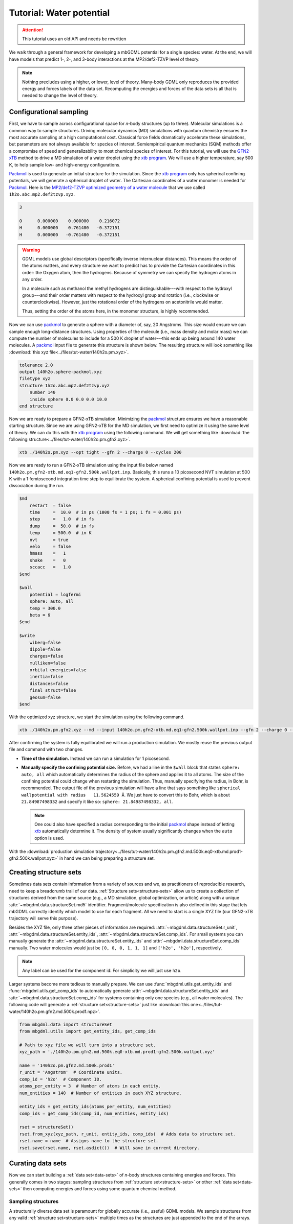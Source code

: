 .. _tut-water-pot:

=========================
Tutorial: Water potential
=========================

.. attention::

    This tutorial uses an old API and needs be rewritten

We walk through a general framework for developing a mbGDML potential for a single species: water.
At the end, we will have models that predict 1-, 2-, and 3-body interactions at the MP2/def2-TZVP level of theory.

.. note::
    Nothing precludes using a higher, or lower, level of theory.
    Many-body GDML only reproduces the provided energy and forces labels of the data set.
    Recomputing the energies and forces of the data sets is all that is needed to change the level of theory.

Configurational sampling
========================

First, we have to sample across configurational space for *n*-body structures (up to three).
Molecular simulations is a common way to sample structures.
Driving molecular dynamics (MD) simulations with quantum chemistry ensures the most accurate sampling at a high computational cost.
Classical force fields dramatically accelerate these simulations, but parameters are not always available for species of interest.
Semiempirical quantum mechanics (SQM) methods offer a compromise of speed and generalizability to most chemical species of interest.
For this tutorial, we will use the `GFN2-xTB <https://doi.org/10.1021/acs.jctc.8b01176>`_ method to drive a MD simulation of a water droplet using the `xtb program <https://xtb-docs.readthedocs.io/en/latest/contents.html>`_.
We will use a higher temperature, say 500 K, to help sample low- and high-energy configurations.

`Packmol <http://leandro.iqm.unicamp.br/m3g/packmol/home.shtml>`_ is used to generate an initial structure for the simulation.
Since the `xtb program <https://xtb-docs.readthedocs.io/en/latest/contents.html>`_ only has spherical confining potentials, we will generate a spherical droplet of water.
The Cartesian coordinates of a water monomer is needed for `Packmol <http://leandro.iqm.unicamp.br/m3g/packmol/home.shtml>`_.
Here is the `MP2/def2-TZVP optimized geometry of a water molecule <https://github.com/keithgroup/solute-solvent-clusters/tree/main/clusters/homogeneous/h2o/1h2o/1h2o.abc>`_ that we use called ``1h2o.abc.mp2.def2tzvp.xyz``.

.. code-block:: text
    
    3

    O      0.000000    0.000000    0.216072
    H      0.000000    0.761480   -0.372151
    H      0.000000   -0.761480   -0.372151

.. warning::

    GDML models use global descriptors (specifically inverse internuclear distances).
    This means the order of the atoms matters, and every structure we want to predict has to provide the Cartesian coordinates in this order: the Oxygen atom, then the hydrogens.
    Because of symmetry we can specify the hydrogen atoms in any order.

    In a molecule such as methanol the methyl hydrogens are distinguishable---with respect to the hydroxyl group---and their order matters with respect to the hydroxyl group and rotation (i.e., clockwise or counterclockwise).
    However, just the rotational order of the hydrogens on acetonitrile would matter.

    Thus, setting the order of the atoms here, in the monomer structure, is highly recommended.

Now we can use `packmol <http://leandro.iqm.unicamp.br/m3g/packmol/home.shtml>`_ to generate a sphere with a diameter of, say, 20 Angstroms.
This size would ensure we can sample enough long-distance structures.
Using properties of the molecule (i.e., mass density and molar mass) we can compute the number of molecules to include for a 500 K droplet of water---this ends up being around 140 water molecules.
A `packmol <http://leandro.iqm.unicamp.br/m3g/packmol/home.shtml>`_ input file to generate this structure is shown below.
The resulting structure will look something like :download:`this xyz file<../files/tut-water/140h2o.pm.xyz>`.

.. code-block:: text

    tolerance 2.0
    output 140h2o.sphere-packmol.xyz
    filetype xyz
    structure 1h2o.abc.mp2.def2tzvp.xyz
        number 140
        inside sphere 0.0 0.0 0.0 10.0
    end structure

Now we are ready to prepare a GFN2-xTB simulation.
Minimizing the `packmol <http://leandro.iqm.unicamp.br/m3g/packmol/home.shtml>`_ structure ensures we have a reasonable starting structure.
Since we are using GFN2-xTB for the MD simulation, we first need to optimize it using the same level of theory.
We can do this with the `xtb program <https://xtb-docs.readthedocs.io/en/latest/contents.html>`_ using the following command.
We will get something like :download:`the following structure<../files/tut-water/140h2o.pm.gfn2.xyz>`.

.. code-block:: bash

    xtb ./140h2o.pm.xyz --opt tight --gfn 2 --charge 0 --cycles 200

Now we are ready to run a GFN2-xTB simulation using the input file below named ``140h2o.pm.gfn2-xtb.md.eq1-gfn2.500k.wallpot.inp``.
Basically, this runs a 10 picosecond NVT simulation at 500 K with a 1 femtosecond integration time step to equilibrate the system.
A spherical confining potential is used to prevent dissociation during the run.

.. code-block:: text

    $md
        restart  = false
        time     =  10.0  # in ps (1000 fs = 1 ps; 1 fs = 0.001 ps)
        step     =   1.0  # in fs
        dump     =  50.0  # in fs
        temp     = 500.0  # in K
        nvt      = true
        velo     = false
        hmass    =   1
        shake    =   0
        sccacc   =   1.0
    $end

    $wall
        potential = logfermi
        sphere: auto, all
        temp = 300.0
        beta = 6
    $end

    $write
        wiberg=false
        dipole=false
        charges=false
        mulliken=false
        orbital energies=false
        inertia=false
        distances=false
        final struct=false
        geosum=false
    $end

With the optimized xyz structure, we start the simulation using the following command.

.. code-block:: bash

    xtb ./140h2o.pm.gfn2.xyz --md --input 140h2o.pm.gfn2-xtb.md.eq1-gfn2.500k.wallpot.inp --gfn 2 --charge 0 --verbose

After confirming the system is fully equilibrated we will run a production simulation.
We mostly reuse the previous output file and command with two changes.

- **Time of the simulation.**
  Instead we can run a simulation for 1 picosecond.
- **Manually specify the confining potential size.**
  Before, we had a line in the ``$wall`` block that states ``sphere: auto, all`` which automatically determines the radius of the sphere and applies it to all atoms.
  The size of the confining potential could change when restarting the simulation.
  Thus, manually specifying the radius, in Bohr, is recommended.
  The output file of the previous simulation will have a line that says something like ``spherical wallpotential with radius   11.5624559 Å``.
  We just have to convert this to Bohr, which is about ``21.84987498332`` and specify it like so: ``sphere: 21.84987498332, all``.
  
  .. note::
      One could also have specified a radius corresponding to the initial `packmol <http://leandro.iqm.unicamp.br/m3g/packmol/home.shtml>`_ shape instead of letting `xtb <https://xtb-docs.readthedocs.io/en/latest/contents.html>`_ automatically determine it.
      The density of system usually significantly changes when the ``auto`` option is used.

With the :download:`production simulation trajectory<../files/tut-water/140h2o.pm.gfn2.md.500k.eq0-xtb.md.prod1-gfn2.500k.wallpot.xyz>` in hand we can being preparing a structure set.

Creating structure sets
=======================

Sometimes data sets contain information from a variety of sources and we, as practitioners of reproducible research, need to keep a breadcrumb trail of our data.
:ref:`Structure sets<structure-sets>` allow us to create a collection of structures derived from the same source (e.g., a MD simulation, global optimization, or article) along with a unique :attr:`~mbgdml.data.structureSet.md5` identifier.
Fragment/molecule specification is also defined in this stage that lets mbGDML correctly identify which model to use for each fragment.
All we need to start is a single XYZ file (our GFN2-xTB trajectory will serve this purpose).

Besides the XYZ file, only three other pieces of information are required: :attr:`~mbgdml.data.structureSet.r_unit`, :attr:`~mbgdml.data.structureSet.entity_ids`, :attr:`~mbgdml.data.structureSet.comp_ids`.
For small systems you can manually generate the :attr:`~mbgdml.data.structureSet.entity_ids` and :attr:`~mbgdml.data.structureSet.comp_ids` manually.
Two water molecules would just be ``[0, 0, 0, 1, 1, 1]`` and ``['h2o', 'h2o']``, respectively.

.. note::
    Any label can be used for the component id.
    For simplicity we will just use ``h2o``.

Larger systems become more tedious to manually prepare.
We can use :func:`mbgdml.utils.get_entity_ids` and :func:`mbgdml.utils.get_comp_ids` to automatically generate :attr:`~mbgdml.data.structureSet.entity_ids` and :attr:`~mbgdml.data.structureSet.comp_ids` for systems containing only one species (e.g., all water molecules).
The following code will generate a :ref:`structure set<structure-sets>` just like :download:`this one<../files/tut-water/140h2o.pm.gfn2.md.500k.prod1.npz>`.

.. code-block:: python

    from mbgdml.data import structureSet
    from mbgdml.utils import get_entity_ids, get_comp_ids

    # Path to xyz file we will turn into a structure set.
    xyz_path = './140h2o.pm.gfn2.md.500k.eq0-xtb.md.prod1-gfn2.500k.wallpot.xyz'

    name = '140h2o.pm.gfn2.md.500k.prod1'
    r_unit = 'Angstrom'  # Coordinate units.
    comp_id = 'h2o'  # Component ID.
    atoms_per_entity = 3  # Number of atoms in each entity.
    num_entities = 140  # Number of entities in each XYZ structure.

    entity_ids = get_entity_ids(atoms_per_entity, num_entities)
    comp_ids = get_comp_ids(comp_id, num_entities, entity_ids)

    rset = structureSet()
    rset.from_xyz(xyz_path, r_unit, entity_ids, comp_ids)  # Adds data to structure set.
    rset.name = name  # Assigns name to the structure set.
    rset.save(rset.name, rset.asdict())  # Will save in current directory.

Curating data sets
==================

Now we can start building a :ref:`data set<data-sets>` of *n*-body structures containing energies and forces.
This generally comes in two stages: sampling structures from :ref:`structure set<structure-sets>` or other :ref:`data set<data-sets>` then computing energies and forces using some quantum chemical method.

Sampling structures
-------------------

A structurally diverse data set is paramount for globally accurate (i.e., useful) GDML models.
We sample structures from any valid :ref:`structure set<structure-sets>` multiple times as the structures are just appended to the end of the arrays.

Remember that the final :ref:`data sets<data-sets>` will need to contain *n*-body energies and forces.
Meaning once we will need properties for each clusters' lower order (< *n*) fragments.
For example, a dimer's two-body energy is defined as the total energy minus the energies of the individual monomers.
What we are getting at is that many-body :ref:`data sets<data-sets>` require more calculations than just its own structures.

In order to minimize the number of calculations required we can build the lower order :ref:`data sets<data-sets>` (e.g., 1- and 2-body in this case) only from the highest-order :ref:`data set<data-sets>` (e.g., 3-body).
Thus, we only directly sample from the MD :ref:`structure set<structure-sets>` once to make the 3-body :ref:`data set<data-sets>`.
1- and 2-body :ref:`data sets<data-sets>` are then sampled from the 3-body set instead.

.. note::
    This procedure does bias the 1- and 2-body data sets to only contain structures from the sampled 3-body data set.
    Nothing precludes additional 1- and 2-body sampling on top of the required structures.
    We do not do any additional sampling just to keep the number of calculations small.

Distance-based cutoffs
~~~~~~~~~~~~~~~~~~~~~~

Many-body expansions suffer from the curse of dimensionality.
The number of *n*-body clusters explodes when the overall size of the system increases.
Luckily, the size of the *n*-body contribution generally decreases when the distance between the individual molecules increases.
If we employ some distance-based cutoff we can avoid computations on structures with negligible contributions.

One common distance-based cutoff is what we call the "center of mass distance sum".
Essentially we take the sum of each monomer's center of mass to the center of mass of the entire cluster.
Example distances for a water trimer are shown below.

.. image:: ../images/distance-screening-3h2o.svg
   :width: 300px
   :align: center

We provide a simple function :func:`mbgdml.descriptors.com_distance_sum` can compute this metric.


.. note::
    Not every criteria will always use ``z_slice`` or ``entity_ids``.
    We just always require them to standardize their use in scripts.
    If a criteria does not use a parameter then just pass a "None" equivalent.
    For example, :func:`mbgdml.descriptors.com_distance_sum` does not use ``z_slice`` directly in the criteria evaluation so we just pass ``np.array([])`` to the function.

To determine cutoffs we typically calculate all *n*-body interactions for a large structure.
We then plot the predicted *n*-body energy when using different cutoffs and determine when it reasonably converges.
For water we will use 6 and 10 Angstroms for the 2- and 3- body models.

Sampling from structure sets
~~~~~~~~~~~~~~~~~~~~~~~~~~~~

The following Python script will sample 5,000 trimer structures from our production MD simulation and result in a :download:`data set without energies and forces<../files/tut-water/dsets/3h2o/140h2o.pm.gfn2.md.500k.prod1.3h2o-dset-cm10.noef.npz>`.

.. code-block:: python

    import os
    import numpy as np
    from mbgdml.data import structureSet, dataSet
    from mbgdml.criteria import com_distance_sum

    rset_path = './140h2o.pm.gfn2.md.500k.prod1.npz'
    dset_name = '140h2o.pm.gfn2.md.500k.prod1.3h2o-dset-cm10.noef'
    save_dir = '.'

    # How many monomers to include in each sampled structure?
    size = 3
    # How many structures to sample?
    # A number (e.g., `5000`) or `'all'`.
    quantity = 5000
    # Only accept structures that pass some criteria.
    r_criteria = com_distance_sum  # None for 1mer, com_distance_sum for others.
    z_slice = np.array([])  # Specifies which atoms to use for a criteria.
    cutoff = np.array([10.0])  # Angstroms; [] for 1mer, [##] for others.
    # Will translate the center of mass of the sampled cluster to the origin.
    center_structures = True
    # Will print sampling updates.
    sampling_updates = True

    # Ensures we execute from script directory (for relative paths).
    os.chdir(os.path.dirname(os.path.realpath(__file__)))

    if save_dir[-1] != '/':
        save_dir += '/'

    # Preparing data set.
    dset = dataSet()
    dset.name = dset_name

    # Sampling from structure set.
    rset = structureSet(rset_path)
    dset.sample_structures(
        rset, quantity, size, criteria=r_criteria, z_slice=z_slice,
        cutoff=cutoff, center_structures=center_structures,
        sampling_updates=sampling_updates
    )

    dset.save(dset.name, dset.asdict(), save_dir)

Sampling from data sets
~~~~~~~~~~~~~~~~~~~~~~~

Once we have our trimer :ref:`data set<data-sets>` in hand we can sample all 1- and 2-body structures available.
The script is very similar with only a few modifications.

.. code-block:: python

    import os
    import numpy as np
    from mbgdml.data import dataSet
    from mbgdml.criteria import com_distance_sum

    dset_path_for_sampling = './140h2o.pm.gfn2.md.500k.prod1.3h2o-dset-cm10.noef.npz'
    dset_name = '140h2o.pm.gfn2.md.500k.prod1.3h2o.cm10.dset.2h2o-dset-noef'
    save_dir = '.'

    # How many monomers to include in each sampled structure?
    size = 2
    # How many structures to sample?
    # A number (e.g., `5000`) or `'all'`.
    quantity = 'all'
    # Only accept structures that pass some criteria.
    r_criteria = None  # None for 1mer or dset sampling, com_distance_sum for others.
    z_slice = np.array([])  # Specifies which atoms to use for a criteria.
    cutoff = np.array([])  # Angstroms; [] for 1mer, [##] for others.
    # Will translate the center of mass of the sampled cluster to the origin.
    center_structures = True
    # Will print sampling updates.
    sampling_updates = True

    # Ensures we execute from script directory (for relative paths).
    os.chdir(os.path.dirname(os.path.realpath(__file__)))

    if save_dir[-1] != '/':
        save_dir += '/'

    # Preparing data set.
    dset = dataSet()
    dset.name = dset_name

    # Sampling from data set.
    dset_for_sampling = dataSet(dset_path_for_sampling)
    dset.sample_structures(
        dset_for_sampling, quantity, size, criteria=r_criteria, z_slice=z_slice,
        cutoff=cutoff, center_structures=center_structures,
        sampling_updates=sampling_updates
    )

    dset.save(dset.name, dset.asdict(), save_dir)

The above script directly results in :download:`this dimer data set<../files/tut-water/dsets/2h2o/140h2o.pm.gfn2.md.500k.prod1.3h2o.cm10.dset.2h2o-dset-noef.npz>`.
By changing ``dset_name`` and ``size = 2`` to ``1`` we get :download:`this monomer data set<../files/tut-water/dsets/1h2o/140h2o.pm.gfn2.md.500k.prod1.3h2o.cm10.dset.1h2o-dset-noef.npz>`.

Computing energies and forces
-----------------------------

GDML requires, at minimum, the gradients of every structure sampled in the :ref:`data set<data-sets>`.
Energies are useful to parameterize the integration constant or even include it in the kernel.
These properties can be computed with any desired program and then added to data set.

Adding energies and forces
--------------------------

After all energy+gradient calculations are complete we need to add the data to each data set.
We decided to take the approach of converting ORCA log files into JSON files (using a custom `qcjson package <https://github.com/keithgroup/qcjson>`_).
The :func:`~mbgdml.data.dataSet.add_pes_json` method is used to add energies and forces to the data set.
Nothing precludes other custom methods as long as :attr:`~mbgdml.data.dataSet.E` and :attr:`~mbgdml.data.dataSet.F` data are added to the data set.
In the end we should be left with three data sets containing water monomers, dimers, and trimers along with MP2/def2-TZVP energies and forces:

* :download:`1h2o (monomer) data set<../files/tut-water/dsets/1h2o/140h2o.pm.gfn2.md.500k.prod1.3h2o.cm10.dset.1h2o-dset-mp2.def2tzvp.npz>`,
* :download:`2h2o (dimer) data set<../files/tut-water/dsets/2h2o/140h2o.pm.gfn2.md.500k.prod1.3h2o.cm10.dset.2h2o-dset-mp2.def2tzvp.npz>`,
* :download:`3h2o (trimer) data set<../files/tut-water/dsets/3h2o/140h2o.pm.gfn2.md.500k.prod1.3h2o-dset-cm10.mp2.def2tzvp.npz>`.

Many-body data sets
-------------------

Energies and forces from the previous section are often called "supersystem" or "total" data meaning the calculation was on the entire cluster (e.g., dimer and trimer).
Instead, we need the *n*-body energies, of each dimer and trimer by subtracting lower order contributions.
For example, the 2-body energy, :math:`\Delta E_{ij}^{(2)}`, of a dimer containing molecules (i.e., fragments) :math:`i` and :math:`j` is given by:

.. math::
    \Delta E_{ij}^{(2)} = E_{ij}^{(2)} - E_{i}^{(1)} - E_{j}^{(1)};

where :math:`E_{ij}^{(2)}` is the total energy of the system (from :download:`the 2h2o data set<../files/tut-water/dsets/2h2o/140h2o.pm.gfn2.md.500k.prod1.3h2o.cm10.dset.2h2o-dset-mp2.def2tzvp.npz>`), and :math:`E_{i}^{(1)}` and :math:`E_{j}^{(1)}` are the energies of the monomers (from :download:`the 1h2o data set<../files/tut-water/dsets/1h2o/140h2o.pm.gfn2.md.500k.prod1.3h2o.cm10.dset.1h2o-dset-mp2.def2tzvp.npz>`).
Since we kept a breadcrumb trail of where each structure (and fragment) originated from we can use :func:`~mbgdml.data.dataSet.create_mb_from_dsets` to automatically find and remove lower order contributions.
The following script demonstrates how to create a 2-body data set from our dimer data set.

.. code-block:: python

    import os
    import numpy as np
    from mbgdml.data import dataSet
    from mbgdml.data import dataSet

    ref_dset_path = './dsets/2h2o/140h2o.pm.gfn2.md.500k.prod1.3h2o.cm10.dset.2h2o-dset-mp2.def2tzvp.npz'
    lower_dset_paths = [
        './dsets/1h2o/140h2o.pm.gfn2.md.500k.prod1.3h2o.cm10.dset.1h2o-dset-mp2.def2tzvp.npz',
    ]

    dset_mb_name = '140h2o.pm.gfn2.md.500k.prod1.3h2o.cm10.dset.2h2o-dset.mb-mp2.def2tzvp'

    # Ensures we execute from script directory (for relative paths).
    os.chdir(os.path.dirname(os.path.realpath(__file__)))
    save_dir = os.path.dirname(ref_dset_path) + '/'

    ref_dset = dataSet(ref_dset_path)

    mb_dataset = dataSet()
    mb_dataset.create_mb_from_dsets(ref_dset, lower_dset_paths)
    mb_dataset.name = dset_mb_name

    mb_dataset.save(mb_dataset.name, mb_dataset.asdict(), save_dir)

To create the 3-body data set you just need to include the 2-body data set path in ``lower_dset_paths``.
The monomer data set does not need any modifications, so we end up with two additional data sets:

* :download:`2-body data set<../files/tut-water/dsets/2h2o/140h2o.pm.gfn2.md.500k.prod1.3h2o.cm10.dset.2h2o-dset.mb-mp2.def2tzvp.npz>`,
* :download:`3-body data set<../files/tut-water/dsets/3h2o/140h2o.pm.gfn2.md.500k.prod1.3h2o-dset.mb-cm10.mp2.def2tzvp.npz>`.

Remember that we are applying distance-based cutoffs to our *n*-body models.
The 3-body cutoff was explicitly included when we sampled structures from our MD simulation.
We still need to apply our cutoff to the 2-body data set by sampling all structures from that pass our criteria and creating a new :download:`2-body data set<../files/tut-water/dsets/2h2o/140h2o.pm.gfn2.md.500k.prod1.3h2o.cm10.dset.2h2o-dset.mb-mp2.def2tzvp.cm6.npz>`.

Training GDML models
====================

After we have the many-body data sets we can being training GDML models.
The following script is a general framework for training on many-body GDML data sets on ``500`` structures.
We use the :class:`~mbgdml.train.mbGDMLTrain` class which is adapted from the `sGDML <https://github.com/stefanch/sGDML>`_ package.

Please refer to the :ref:`training <Training>` page for more information.

.. code-block:: python

    import os
    import numpy as np
    from mbgdml.data import dataSet
    from mbgdml.train import mbGDMLTrain

    dset_path = './dsets/2h2o/140h2o.pm.gfn2.md.500k.prod1.3h2o.cm10.dset.2h2o-dset.mb-mp2.def2tzvp.cm6.npz'
    model_save_dir = './models'

    # Ensures we execute from script directory (for relative paths).
    os.chdir(os.path.dirname(os.path.realpath(__file__)))

    dset = dataSet(dset_path)

    model_name = f'140h2o.pm.gfn2.md.500k.prod1.3h2o.cm10.dset.2h2o.mp2.def2tzvp-model.mb-train{num_train}'
    n_train = 500  # Number of data points to train on.
    n_valid = 2000  # Number of data points to compare candidate models with.
    n_test = dset.n_R - num_train - num_validate  # Number of data points to test final model with.
    # We limit n_test just for the sake of speed.
    if n_test > 3000:
        n_test = 3000
    sigmas = list(range(200, 400, 20))  # Sigmas to train models on.

    # None for automatically selected or specify an array.
    idxs_train = None

    if idxs_train is not None:
        assert num_train == len(idxs_train)

    train = mbGDMLTrain(
        entity_ids=np.array([0, 0, 0, 1, 1, 1]), comp_ids = np.array(['h2o', 'h2o']),
        use_sym=True, use_E=True, use_E_cstr=False, use_cprsn=False
    )
    train.grid_search(
        dset, model_name, n_train, n_valid, sigmas=sigmas, n_test=n_test
    )

By tailoring the above script for each data set we obtain the following models.
These now can be used to make predictions of arbitrarily sized systems.

* :download:`1-body model<../files/tut-water/models/140h2o.pm.gfn2.md.500k.prod1.3h2o.cm10.dset.1h2o.mp2.def2tzvp-model-train500.npz>`,
* :download:`2-body model<../files/tut-water/models/140h2o.pm.gfn2.md.500k.prod1.3h2o.cm10.dset.2h2o.cm6.mp2.def2tzvp-model.mb-train500.npz>`,
* :download:`3-body model<../files/tut-water/models/140h2o.pm.gfn2.md.500k.prod1.3h2o.cm10.mp2.def2tzvp-model.mb-train500.npz>`.

Making predictions
==================

Once trained, many-body GDML can begin making predictions on arbitrarily sized clusters.
It is common to predict energies and forces of curated data sets, but at minimum we just need Cartesian coordinates (along with component and entity IDs).
For example, the script below makes predictions of :download:`clusters containing six water molecules <../files/tut-water/dsets/6h2o/6h2o.temelso.etal-dset-mp2.def2tzvp.npz>` from `Temelso et al. <https://doi.org/10.1021/jp2069489>`_ using :meth:`~mbgdml.mbe.mbePredict.predict`.

.. code-block:: python

    import os
    import numpy as np
    from mbgdml.data import dataSet
    from mbgdml.mbe import mbePredict
    from mbgdml.models import gdmlModel
    from mbgdml.predictors import predict_gdml
    from mbgdml.criteria import com_distance_sum
    from mbgdml.utils import get_comp_ids, get_entity_ids

    dset_path = './dsets/6h2o/6h2o.temelso.etal-dset-mp2.def2tzvp.npz'
    model_paths = [
        './models/140h2o.pm.gfn2.md.500k.prod1.3h2o.cm10.dset.1h2o.mp2.def2tzvp-model-train500.npz',
        './models/140h2o.pm.gfn2.md.500k.prod1.3h2o.cm10.dset.2h2o.cm6.mp2.def2tzvp-model.mb-train500.npz',
        './models/140h2o.pm.gfn2.md.500k.prod1.3h2o.cm10.mp2.def2tzvp-model.mb-train500.npz',
    ]
    models = (
        dict(np.load(model_path, allow_pickle=True)) for model_path in model_paths
    )
    models = [
        gdmlModel(
            model, criteria_desc_func=com_distance_sum,
            criteria_cutoff=model['cutoff']
        ) for model in models
    ]
    mbe_pred = mbePredict(models, predict_gdml)

    atoms_per_mol = 3
    ignore_criteria = False

    # Ensures we execute from script directory (for relative paths).
    os.chdir(os.path.dirname(os.path.realpath(__file__)))

    dset = dataSet(dset_path, Z_key='z')
    z = dset.Z
    R = dset.R
    E_true = dset.E
    F_true = dset.F
    num_entities = int(len(set(dset.entity_ids)))
    entity_ids = get_entity_ids(atoms_per_mol, num_entities)
    comp_ids = get_comp_ids('h2o', num_entities, entity_ids)

    mbe_pred = mbePredict(models, predict_gdml)

    E_pred, F_pred = mbe_pred.predict(
        z, R, entity_ids, comp_ids,
        ignore_criteria=ignore_criteria
    )
    E_error = E_pred - E_true

    E_mae = np.mean(np.abs(E_pred - E_true))  # 2.86 kcal/mol
    F_mae = np.mean(np.abs(F_pred - F_true))  # 1.19 kcal/(mol A)

The result is a many-body GDML potential that is, on average, within 2.9 kcal/mol of the full MP2/def2-TZVP while only requiring seconds on a standard laptop.
For comparison, when explicitly evaluating the many-body expansion (i.e., theoretical accuracy of mbGDML without fortuitous error cancellation) is 1.3 kcal/mol.
`Iteratively training <https://doi.org/10.1063/5.0035530>`_ on 1000 structures for our models results in energy mean absolute errors of 1.8 kcal/mol.
